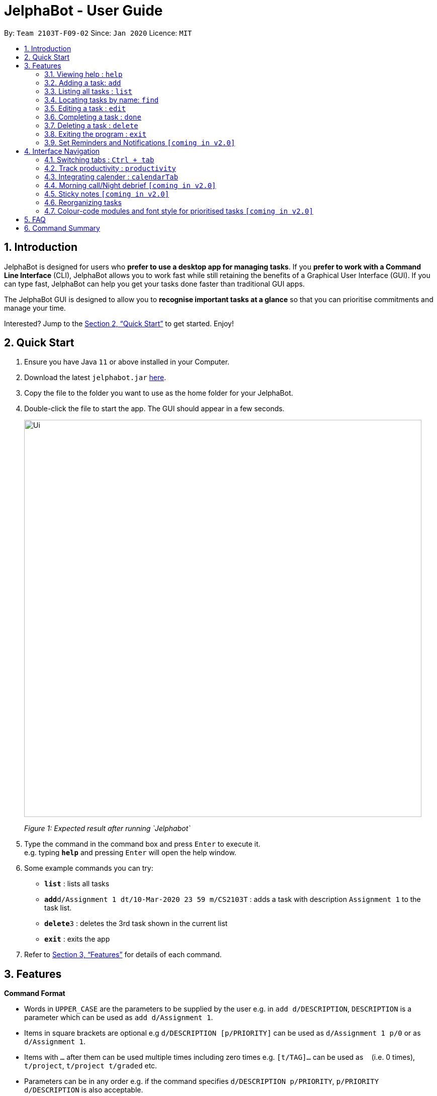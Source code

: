 = JelphaBot - User Guide
:site-section: UserGuide
:toc:
:toc-title:
:toc-placement: preamble
:sectnums:
:imagesDir: images
:stylesDir: stylesheets
:xrefstyle: full
:experimental:
ifdef::env-github[]
:tip-caption: :bulb:
:note-caption: :information_source:
endif::[]
:repoURL: https://github.com/AY1920S2-CS2103T-F09-2/main

By: `Team 2103T-F09-02`      Since: `Jan 2020`      Licence: `MIT`

== Introduction

JelphaBot is designed for users who *prefer to use a desktop app for managing tasks*.
If you *prefer to work with a Command Line Interface* (CLI), JelphaBot allows you to work fast while still retaining the benefits of a Graphical User Interface (GUI).
If you can type fast, JelphaBot can help you get your tasks done faster than traditional GUI apps.

The JelphaBot GUI is designed to allow you to *recognise important tasks at a glance* so that you can prioritise commitments and manage your time.

Interested? Jump to the <<Quick Start>> to get started.
Enjoy!

== Quick Start

. Ensure you have Java `11` or above installed in your Computer.
. Download the latest `jelphabot.jar` link:{repoURL}/releases[here].
. Copy the file to the folder you want to use as the home folder for your JelphaBot.
. Double-click the file to start the app.
The GUI should appear in a few seconds.
+
image::Ui.png[width="790"]
_Figure 1: Expected result after running `Jelphabot`_
+
. Type the command in the command box and press kbd:[Enter] to execute it. +
e.g. typing *`help`* and pressing kbd:[Enter] will open the help window.
. Some example commands you can try:

* *`list`* : lists all tasks
* **`add`**`d/Assignment 1 dt/10-Mar-2020 23 59 m/CS2103T` : adds a task with description `Assignment 1` to the task list.
* **`delete`**`3` : deletes the 3rd task shown in the current list
* *`exit`* : exits the app

. Refer to <<Features>> for details of each command.

[[Features]]

== Features
====
*Command Format*

* Words in `UPPER_CASE` are the parameters to be supplied by the user e.g. in `add d/DESCRIPTION`, `DESCRIPTION` is a parameter which can be used as `add d/Assignment 1`.
* Items in square brackets are optional e.g `d/DESCRIPTION [p/PRIORITY]` can be used as `d/Assignment 1 p/0` or as `d/Assignment 1`.
* Items with `…`​ after them can be used multiple times including zero times e.g. `[t/TAG]...` can be used as `{nbsp}` (i.e. 0 times), `t/project`, `t/project t/graded` etc.
* Parameters can be in any order e.g. if the command specifies `d/DESCRIPTION p/PRIORITY`, `p/PRIORITY d/DESCRIPTION` is also acceptable.
====

=== Viewing help : `help`

Opens a help popup window which provides a link to this user guide.
Format: `help`

image::help.png[width="600]
_Figure 2: Example of an expected result after running `help`_

=== Adding a task: `add`

Adds a task to the task list. +
Format: `d/DESCRIPTION dt/DATETIME m/MODULE_CODE [p/PRIORITY] [t/TAG]...`

image::add.png[width="600"]
_Figure 3: Example of an expected result after running `add`_

****
* For dt/DATETIME inputs, we recommend the format MMM-dd-YYYY HH mm, but it also allows some other formats.
// TODO list datetime accepted formats here
* Values that p/PRIORITY can take are -1, 0 or 1. If not specified, DEFAULTS TO 1.
****

[TIP]
A task can have any number of tags (including 0)

Examples:

* `add add d/Assignment 1 dt/Jan-01-2020 23 59 m/CS3230 p/1`
* `add add d/Project TP dt/Jan-01-2020 23 59 m/CS2103T p/1 t/pair work`

=== Listing all tasks : `list`

Shows a list of all tasks in the task list. +
Format: `list`

image::list.png[width="600"]
_Figure 4: Example of an expected result after running `list`_

The task list is formatted so that you can distinguish urgent tasks at first glance. Tasks are tagged according to their importance:

* Default
* *Important*
* _Optional_

Deadlines that are marked as low priority (`p/-1`) will be _italicized_ to denote that there is no penalty for not meeting the deadline. (or that it denotes an approximate deadline )

Deadlines that are marked as high priority (`p/1`) will be *bolded* to denote that they are more urgent.

Tasks will be organized into drop down menus based on the following Categories:

* Now  +
(Showing tasks due within the next 4 hours)
* Today +
(Showing tasks due by the end of the day)
* This week +
(Showing tasks due by the end of the week, defined as before the next upcoming Monday)
* This month +
(Showing tasks due by the end of the month, defined as all tasks within the same Month and Year as the current date)

The start of every task will be labelled with a visual tag so that you can visually categorize them.

To read more about tags, go <<#Tags, here>>

=== Locating tasks by name: `find`

Finds tasks whose description contain any of the given keywords. +
Format: `find KEYWORD [MORE_KEYWORDS]`

image::find.png[width="600"]
_Figure 5: Example of an expected result after running `find`_

****
* The search is case insensitive. e.g `hans` will match `Hans`
* The order of the keywords does not matter. e.g. `Hans Bo` will match `Bo Hans`
* Only the description is searched.
* Only full words will be matched e.g. `Han` will not match `Hans`
* tasks matching at least one keyword will be returned (i.e. `OR` search). e.g. `Hans Bo` will return `Hans Gruber`, `Bo Yang`
****

Examples:

* `find assignment` +
Returns `Assignment 1` and `assignment task`
* `find Tutorial Project MidTerm` +
Returns any task having descriptions of `Tutorial`, `Project`, or `MidTerm`

// tag::edit[]
=== Editing a task : `edit`

Edit existing tasks by calling `edit` directly from a task page, or `edit <task_index>` from the landing page.
. +
Format: `edit INDEX [d/DESCRIPTION] [dt/DATETIME] [m/MODULE_CODE] [p/PRIORITY (-1, 0, or 1)]
[t/TAG]...`

image::edit.png[width="600"]
_Figure 6: Example of an expected result after running `edit`_

****
* Edits the task at the specified `INDEX`.
* The index refers to the index number shown in the displayed task list.
* The index *must be a positive integer* 1, 2, 3, ...
* At least one of the optional fields must be provided.
* Existing values will be updated to the input values.
* When editing tags, the existing tags of the task will be removed i.e adding of tags is not cumulative.
* You can remove all the task's tags by typing `t/` without specifying any tags after it.
****

Examples:

* `edit 1 m/CS2105 d/Tutorial 2` +
Edits the moduleCode of the 1st task to be `cs2105` and description to `Tutorial 2` respectively.
* `edit 2 dt/Jan-2-2020 23 59 t/` +
Edits the date and time of the 2nd task to be `Jan-2-2020 23 59` and clears all existing tags.
// end::edit[]

=== Completing a task : `done`

Marks a task as done by calling `done` directly from a task page or `done <task_index>` from the landing page. +
Format: `done INDEX`

image::done.png[width="600]
_Figure 7: Example of an expected result after running `done`_

****
* Marks the task at the specified `INDEX` as done.
* The index refers to the index number shown in the displayed task list.
* The index *must be a positive integer* 1, 2, 3, ...
****

// tag::delete[]
=== Deleting a task : `delete`

Deletes tasks by calling `delete` directly from a task page or `delete <task_index>` from the landing page. +
Format: `delete INDEX`

image::delete.png[width="600"]
_Figure 8: Example of an expected result after running `delete`_

****
* Deletes the task at the specified `INDEX`.
* The index refers to the index number shown in the displayed task list.
* The index *must be a positive integer* 1, 2, 3, ...
* Task to be deleted cannot have a running timer.
****

Examples:

* `list` +
`delete 2` +
Deletes the 2nd task in the task list.
* `find Betsy` +
`delete 1` +
Deletes the 1st task in the results of the `find` command.

// end::delete[]
==== Clearing all entries : `clear`

Clears all entries from the task list by calling `clear` directly from a task page or from the landing page. +
Format: `clear`

image::clear.png[width="600"]
_Figure 9: Example of an expected result after running `clear`_

=== Exiting the program : `exit`

Exits the program by calling `exit` directly from a task page or from the landing page. +
Format: `exit`
// no image needed

==== Saving the data

Address book data are saved in the hard disk automatically after any command that changes the data. +
There is no need to save manually.

// tag::dataencryption[]
_{explain how the user can enable/disable data encryption}_

// end::dataencryption[]

=== Set Reminders and Notifications  `[coming in v2.0]`

== Interface Navigation

=== Switching tabs : `Ctrl + tab`
Switches from the current tab to the one on its right. If there are no tabs on the right, it switches to the leftmost
tab.

// tag::productivitytracker[]
=== Track productivity : `productivity`

Switches to the productivity panel showing the user's productivity for the day and highlights tasks with the most and
least time spent. +
Format: `productivity`

// end::productivitytracker[]

==== Starting timer for a task : `start`

Starts timer running for a task. +
Format: `start INDEX`

* Starts the timer for the task at the specified `INDEX` if timer was not running.
* The index refers to the index number shown in the displayed task list.
* The index *must be a positive integer* 1, 2, 3, ...

==== Stopping timer for a task : `stop`

Stops running timer for a task. +
Format: `stop INDEX`

****
* Stops the timer for the task at the specified `INDEX` if timer was running.
* The index refers to the index number shown in the displayed task list.
* The index *must be a positive integer* 1, 2, 3, ...
****

==== Receiving encouragement and criticism

Jelphabot will automatically track the user's productivity in the day and output the appropriate response to the user's
achievements and task completion rate. +
There is need to manually ask for compliments or criticism.

=== Integrating calender : `calendarTab`
Switches to the calendar panel showing the user's schedule for the current month with today's date
highlighted. +

Format: `calendarTab`

==== Change month and year view of Calendar : `changeCalendar`
Displays the tasks due on specified date, while highlighting that day on the calendar.
The task list panel on the left will display the tasks due today. +
Format: `changeCalendar MONTHYEAR`

****
* For MONTHYEAR format, it should be MMM-YYYY, but it also allows some other formats shown when you type in the command word.
****

Examples:

* `changeCalendar Apr-2020`
Displays month of April in the year 2020 in the calendar panel on the right.

==== Show tasks due on specific date : `calendar`
Displays the tasks due on specified date, while highlighting that day on the calendar +
Format: `calendar DATE`

****
* The date specified *must be for the month and year of the shown Ui* for that corresponding date to be highlighted
* For DATE formats, we recommend the format to be MMM-dd-YYYY, but it also allows some other formats shown when you type in the command word.
****

Examples:

* `calendar Jan-1-2020`
* `calendar Jan/1/2020` +
Highlights 1st of January in the calendar panel on the right and displays the corresponding tasks due on the left.

=== Morning call/Night debrief  `[coming in v2.0]`

=== Sticky notes  `[coming in v2.0]`

=== Reorganizing tasks

==== Pin Important tasks  `[coming in v2.0]`
==== Sort tasks (by today, week, month)  `[coming in v2.0]`

=== Colour-code modules and font style for prioritised tasks `[coming in v2.0]`

== FAQ

*Q*: How do I transfer my data to another Computer? +
*A*: Install the app in the other computer and overwrite the empty data file it creates with the file that contains the data of your previous Address Book folder.

== Command Summary

* *Help* : `help`
* *Add* `[d/DESCRIPTION] [dt/DATETIME] [m/MODULE_CODE] [p/PRIORITY] [t/TAG]…` +
e.g. `add add d/Project TP dt/Jan-01-2020 23 59 m/CS2103T p/1 t/pair work`
* *List* : `list`
* *Find* : `find KEYWORD [MORE_KEYWORDS]` +
e.g. `find Tutorial Assignment`
* *Edit* : `edit INDEX
[d/DESCRIPTION]
[dt/DATETIME]
[m/MODULE_CODE]
[p/PRIORITY]
[t/TAG]...` +
e.g. `edit 1 m/CS2105 d/Tutorial 2`
* *Done* : `done INDEX` +
e.g. `done 1`
* *Delete* : `delete INDEX` +
e.g. `delete 3`
* *Clear* : `clear`
* *Exit* : `exit`
* *Productivity* : `productivity`
* *Timer* : `start INDEX` or `stop INDEX` +
e.g. `start 1` or `stop 1`
* *Calendar* : `calendar`
* *Calendar Date* : `calendar DATE` +
e.g. `calendar Jan-1-2020`
* *Change Calendar View* : `changeCalendar MONTHYEAR` +
e.g. `changeCalendar Apr-2020`


